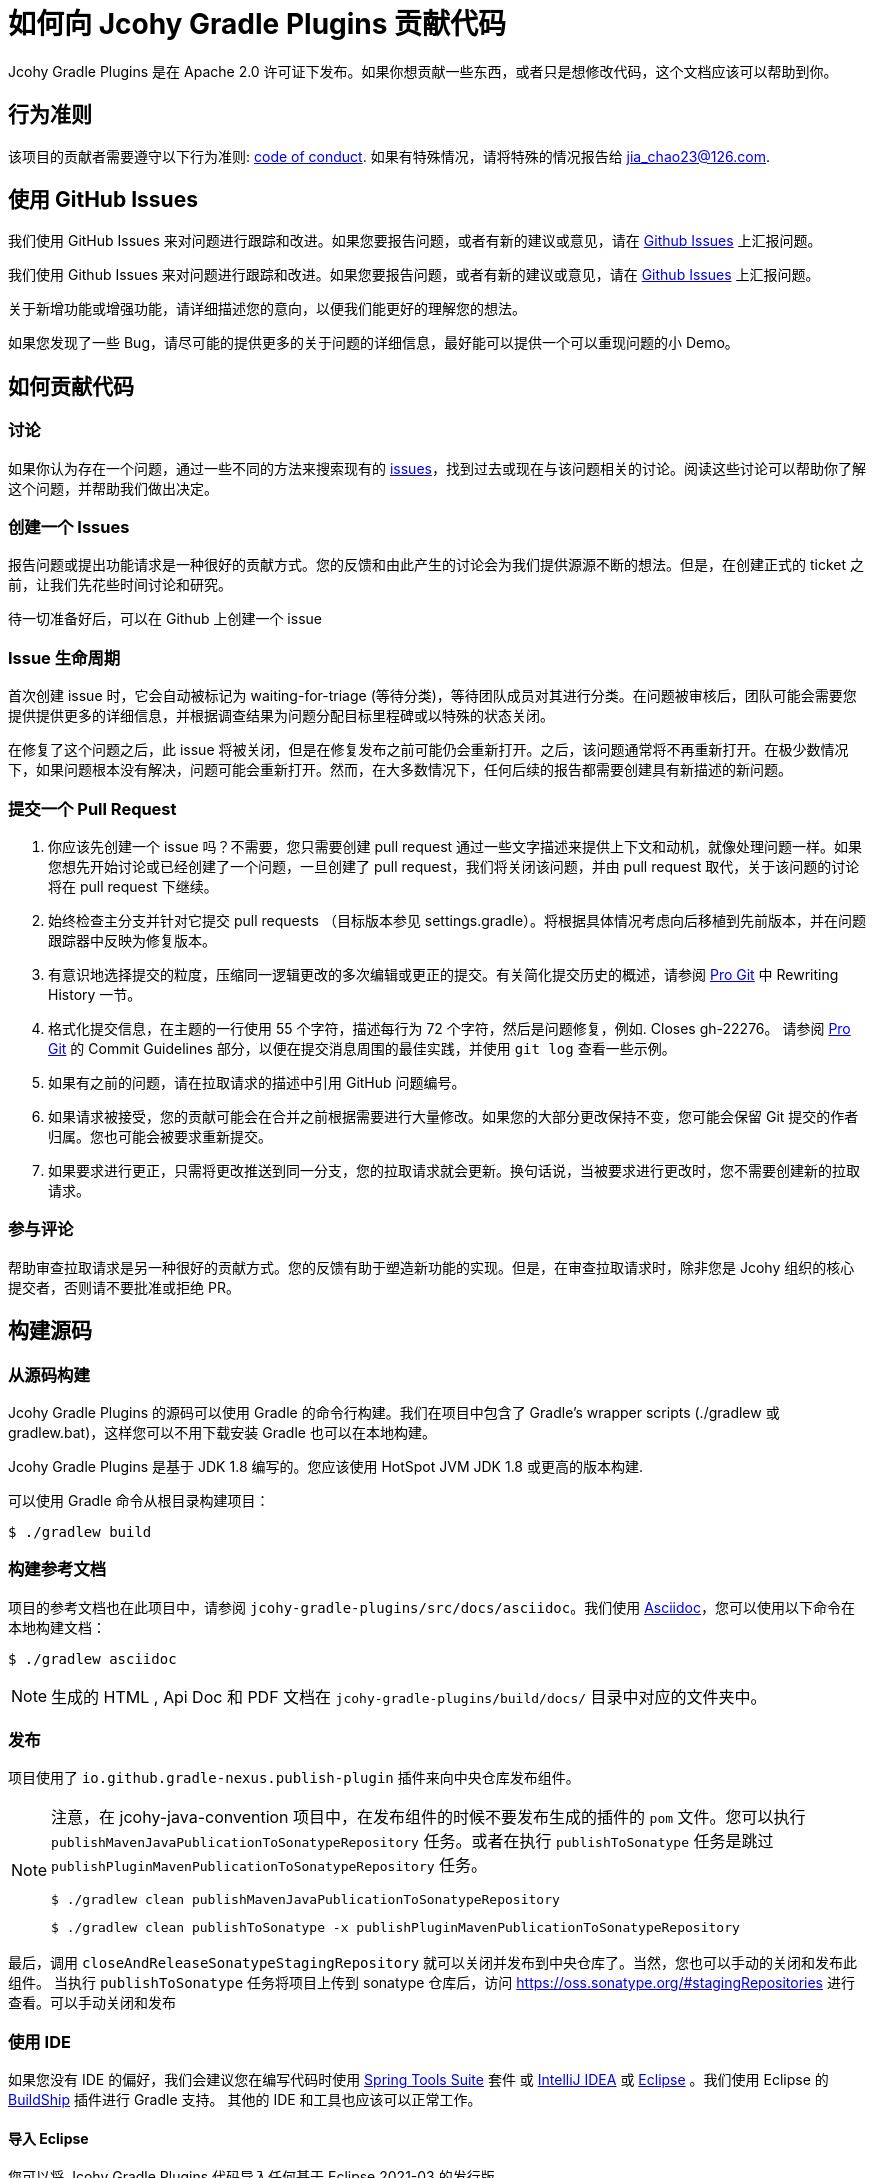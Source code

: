 = 如何向 Jcohy Gradle Plugins 贡献代码

Jcohy Gradle Plugins 是在 Apache 2.0 许可证下发布。如果你想贡献一些东西，或者只是想修改代码，这个文档应该可以帮助到你。

== 行为准则

该项目的贡献者需要遵守以下行为准则: link:CODE_OF_CONDUCT.adoc[code of conduct].
如果有特殊情况，请将特殊的情况报告给 jia_chao23@126.com.

== 使用 GitHub Issues

我们使用 GitHub Issues 来对问题进行跟踪和改进。如果您要报告问题，或者有新的建议或意见，请在 https://github.com/jcohy/jcohy-gradle-plugins/issues[Github Issues] 上汇报问题。

我们使用 Github Issues 来对问题进行跟踪和改进。如果您要报告问题，或者有新的建议或意见，请在 https://github.com/jcohy/jcohy-gradle-plugins/issues[Github Issues] 上汇报问题。

关于新增功能或增强功能，请详细描述您的意向，以便我们能更好的理解您的想法。

如果您发现了一些 Bug，请尽可能的提供更多的关于问题的详细信息，最好能可以提供一个可以重现问题的小 Demo。

== 如何贡献代码

=== 讨论

如果你认为存在一个问题，通过一些不同的方法来搜索现有的 https://github.com/jcohy/jcohy-gradle-plugins/issues[issues]，找到过去或现在与该问题相关的讨论。阅读这些讨论可以帮助你了解这个问题，并帮助我们做出决定。

=== 创建一个 Issues

报告问题或提出功能请求是一种很好的贡献方式。您的反馈和由此产生的讨论会为我们提供源源不断的想法。但是，在创建正式的 ticket 之前，让我们先花些时间讨论和研究。

待一切准备好后，可以在 Github 上创建一个 issue

=== Issue 生命周期

首次创建 issue 时，它会自动被标记为 waiting-for-triage (等待分类)，等待团队成员对其进行分类。在问题被审核后，团队可能会需要您提供提供更多的详细信息，并根据调查结果为问题分配目标里程碑或以特殊的状态关闭。

在修复了这个问题之后，此 issue 将被关闭，但是在修复发布之前可能仍会重新打开。之后，该问题通常将不再重新打开。在极少数情况下，如果问题根本没有解决，问题可能会重新打开。然而，在大多数情况下，任何后续的报告都需要创建具有新描述的新问题。

=== 提交一个 Pull Request

. 你应该先创建一个 issue 吗？不需要，您只需要创建  pull request 通过一些文字描述来提供上下文和动机，就像处理问题一样。如果您想先开始讨论或已经创建了一个问题，一旦创建了  pull request，我们将关闭该问题，并由  pull request 取代，关于该问题的讨论将在 pull request 下继续。
. 始终检查主分支并针对它提交 pull requests （目标版本参见 settings.gradle）。将根据具体情况考虑向后移植到先前版本，并在问题跟踪器中反映为修复版本。
. 有意识地选择提交的粒度，压缩同一逻辑更改的多次编辑或更正的提交。有关简化提交历史的概述，请参阅 https://git-scm.com/book/en/Git-Tools-Rewriting-History[Pro Git] 中 Rewriting History  一节。
. 格式化提交信息，在主题的一行使用 55 个字符，描述每行为 72 个字符，然后是问题修复，例如. Closes gh-22276。 请参阅 https://git-scm.com/book/en/v2/Distributed-Git-Contributing-to-a-Project#Commit-Guidelines[Pro Git] 的 Commit Guidelines 部分，以便在提交消息周围的最佳实践，并使用 `git log` 查看一些示例。
. 如果有之前的问题，请在拉取请求的描述中引用 GitHub 问题编号。
. 如果请求被接受，您的贡献可能会在合并之前根据需要进行大量修改。如果您的大部分更改保持不变，您可能会保留 Git 提交的作者归属。您也可能会被要求重新提交。
. 如果要求进行更正，只需将更改推送到同一分支，您的拉取请求就会更新。换句话说，当被要求进行更改时，您不需要创建新的拉取请求。

=== 参与评论
帮助审查拉取请求是另一种很好的贡献方式。您的反馈有助于塑造新功能的实现。但是，在审查拉取请求时，除非您是 Jcohy 组织的核心提交者，否则请不要批准或拒绝 PR。

== 构建源码

=== 从源码构建
Jcohy Gradle Plugins 的源码可以使用 Gradle 的命令行构建。我们在项目中包含了 Gradle’s wrapper scripts (./gradlew 或 gradlew.bat)，这样您可以不用下载安装 Gradle 也可以在本地构建。

Jcohy Gradle Plugins 是基于 JDK 1.8 编写的。您应该使用 HotSpot JVM JDK 1.8 或更高的版本构建.

可以使用 Gradle 命令从根目录构建项目：

[indent=0]
----
$ ./gradlew build
----

=== 构建参考文档

项目的参考文档也在此项目中，请参阅 `jcohy-gradle-plugins/src/docs/asciidoc`。我们使用 https://asciidoctor.org/docs/asciidoc-writers-guide/[Asciidoc]，您可以使用以下命令在本地构建文档：

[indent=0]
----
$ ./gradlew asciidoc
----

[NOTE]
====
生成的 HTML , Api Doc 和 PDF 文档在 `jcohy-gradle-plugins/build/docs/` 目录中对应的文件夹中。
====

=== 发布

项目使用了 `io.github.gradle-nexus.publish-plugin` 插件来向中央仓库发布组件。

[NOTE]
====
注意，在 jcohy-java-convention 项目中，在发布组件的时候不要发布生成的插件的 `pom` 文件。您可以执行  `publishMavenJavaPublicationToSonatypeRepository` 任务。或者在执行 `publishToSonatype` 任务是跳过 `publishPluginMavenPublicationToSonatypeRepository` 任务。

[source]
----
$ ./gradlew clean publishMavenJavaPublicationToSonatypeRepository
----

[source]
----
$ ./gradlew clean publishToSonatype -x publishPluginMavenPublicationToSonatypeRepository
----
====

最后，调用 `closeAndReleaseSonatypeStagingRepository` 就可以关闭并发布到中央仓库了。当然，您也可以手动的关闭和发布此组件。 当执行 `publishToSonatype` 任务将项目上传到 sonatype 仓库后，访问 https://oss.sonatype.org/#stagingRepositories[https://oss.sonatype.org/#stagingRepositories] 进行查看。可以手动关闭和发布

=== 使用 IDE

如果您没有 IDE 的偏好，我们会建议您在编写代码时使用 https://spring.io/tools/sts[Spring Tools Suite] 套件 或 https://www.jetbrains.com/idea[IntelliJ IDEA] 或 https://eclipse.org/[Eclipse] 。我们使用 Eclipse 的 https://projects.eclipse.org/projects/tools.buildship[BuildShip] 插件进行 Gradle 支持。 其他的 IDE 和工具也应该可以正常工作。

==== 导入 Eclipse

您可以将 Jcohy Gradle Plugins 代码导入任何基于 Eclipse 2021-03 的发行版。

===== 安装 Eclipse

===== 手动安装 Buildship 插件

如果你更喜欢自动手动安装 Eclipse，你可以使用 Eclipse https://projects.eclipse.org/projects/tools.buildship[Buildship] 插件。
如果你还没有安装 Buildship，您可以从 "`Eclipse marketplace`" 获取此插件。

===== 安装 Spring Formatter 插件

* 选择 "`Help`" -> "`Install New Software`".
* 添加 `https://repo.spring.io/javaformat-eclipse-update-site/` 网址.
* 安装 "Spring Java Format".

NOTE: 此插件是可选的.
即使没有此插件也能导入项目，但是您的的代码更改不会自动格式化。

安装了插件后，您可以从  `File -> Import...` 菜单选择 `Gradle -> Existing Gradle project` 来导入代码。

==== 导入 IntelliJ IDEA

如果您已经执行了 checkout 了此存储库，请使用 "`File`" -> "`Open`" ，然后选择根目录的 `build.gradle` 文件来导入代码。

或者，您可以使用 IntelliJ IDEA 来 checkout 代码。使用  "`File`" -> "`New`" -> "`Project from Version Control`"  ，URL 为 https://github.com/jcohy/jcohy-gradle-plugins.git[https://github.com/jcohy/jcohy-gradle-plugins.git]。 检出完成后，会弹出一个窗口，建议打开项目。

===== 安装 Spring Formatter 插件

如果您还没有这样做，请安装格式化程序插件，以便在 IDE 中重新格式化代码时自动应用正确的格式化规则。

* 下载最新的 https://search.maven.org/search?q=g:io.spring.javaformat%20AND%20a:spring-javaformat-intellij-idea-plugin[IntelliJ IDEA plugin].
* 选择 "`IntelliJ IDEA`" -> "`Preferences`".
* 选择 "`Plugins`".
* 选择 "`Install Plugin from Disk...`".
* 选择你已经下载好的 jar 包.

===== 导入额外的代码样式

格式化程序并未涵盖所有规则，有时候您需要添加一个额外的文件。

* 选择 "`IntelliJ IDEA`" -> "`Preferences`".
* 选择 "`Editor`" -> "`Code Style`".
* 选择 "`Import Scheme`" -> "`IntelliJ IDEA code style XML`".
* 选择本仓库的 `idea/codeStyleConfig.xml` .

==== 从其他 IDE 导入

大多数 Java IDE 都很好地支持 Gradle。请参阅相关的 IDE 文档。

=== 在 Windows 上克隆 git 仓库

git 存储库中的某些文件可能会超过 Windows 最大文件路径(260 个字符)，具体取决于您克隆存储库的位置。如果你收到 `Filename too long` 错误，设置 `core.longPaths=true` git 选项":

[source,shell]
----
git clone -c core.longPaths=true https://github.com/jcohy/jcohy-gradle-plugins.git
----
